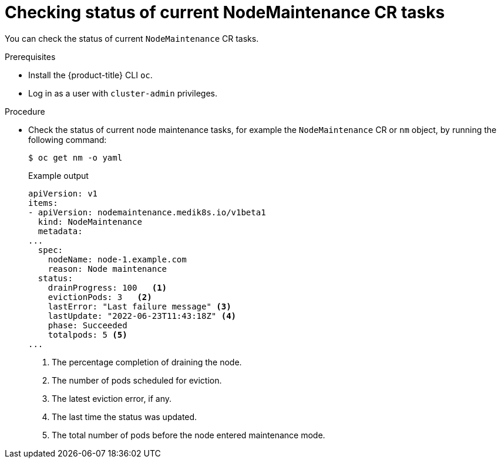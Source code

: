 // Module included in the following assemblies:
//
//nodes/nodes/eco-node-maintenance-operator.adoc

:_mod-docs-content-type: PROCEDURE
[id="eco-checking_status_of_node_maintenance_cr_tasks_{context}"]
= Checking status of current NodeMaintenance CR tasks

You can check the status of current `NodeMaintenance` CR tasks.

.Prerequisites

* Install the {product-title} CLI `oc`.
* Log in as a user with `cluster-admin` privileges.

.Procedure

* Check the status of current node maintenance tasks, for example the `NodeMaintenance` CR or `nm` object, by running the following command:
+
[source,terminal]
----
$ oc get nm -o yaml
----
+
.Example output
+
[source,yaml]
----
apiVersion: v1
items:
- apiVersion: nodemaintenance.medik8s.io/v1beta1
  kind: NodeMaintenance
  metadata:
...
  spec:
    nodeName: node-1.example.com
    reason: Node maintenance
  status:
    drainProgress: 100   <1>
    evictionPods: 3   <2>
    lastError: "Last failure message" <3>
    lastUpdate: "2022-06-23T11:43:18Z" <4>
    phase: Succeeded
    totalpods: 5 <5>
...
----
<1> The percentage completion of draining the node.
<2> The number of pods scheduled for eviction.
<3> The latest eviction error, if any.
<4> The last time the status was updated.
<5> The total number of pods before the node entered maintenance mode.